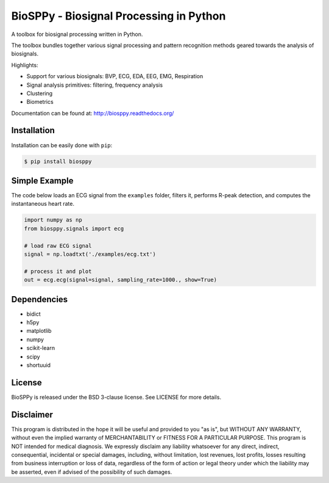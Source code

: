BioSPPy - Biosignal Processing in Python
========================================

A toolbox for biosignal processing written in Python.

The toolbox bundles together various signal processing and pattern
recognition methods geared towards the analysis of biosignals.

Highlights:

-  Support for various biosignals: BVP, ECG, EDA, EEG, EMG, Respiration
-  Signal analysis primitives: filtering, frequency analysis
-  Clustering
-  Biometrics

Documentation can be found at: http://biosppy.readthedocs.org/

Installation
------------

Installation can be easily done with ``pip``:

.. code:: bash

    $ pip install biosppy

Simple Example
--------------

The code below loads an ECG signal from the ``examples`` folder, filters
it, performs R-peak detection, and computes the instantaneous heart
rate.

.. code:: python

    import numpy as np
    from biosppy.signals import ecg

    # load raw ECG signal
    signal = np.loadtxt('./examples/ecg.txt')

    # process it and plot
    out = ecg.ecg(signal=signal, sampling_rate=1000., show=True)

Dependencies
------------

-  bidict
-  h5py
-  matplotlib
-  numpy
-  scikit-learn
-  scipy
-  shortuuid

License
-------

BioSPPy is released under the BSD 3-clause license. See LICENSE for more
details.

Disclaimer
----------

This program is distributed in the hope it will be useful and provided
to you "as is", but WITHOUT ANY WARRANTY, without even the implied
warranty of MERCHANTABILITY or FITNESS FOR A PARTICULAR PURPOSE. This
program is NOT intended for medical diagnosis. We expressly disclaim any
liability whatsoever for any direct, indirect, consequential, incidental
or special damages, including, without limitation, lost revenues, lost
profits, losses resulting from business interruption or loss of data,
regardless of the form of action or legal theory under which the
liability may be asserted, even if advised of the possibility of such
damages.
